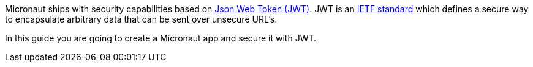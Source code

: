 Micronaut ships with security capabilities based on https://jwt.io/[Json Web Token (JWT)]. JWT is an https://tools.ietf.org/html/rfc7519[IETF standard] which defines a secure way to encapsulate arbitrary data that can be sent over unsecure URL’s.


In this guide you are going to create a Micronaut app and secure it with JWT.

